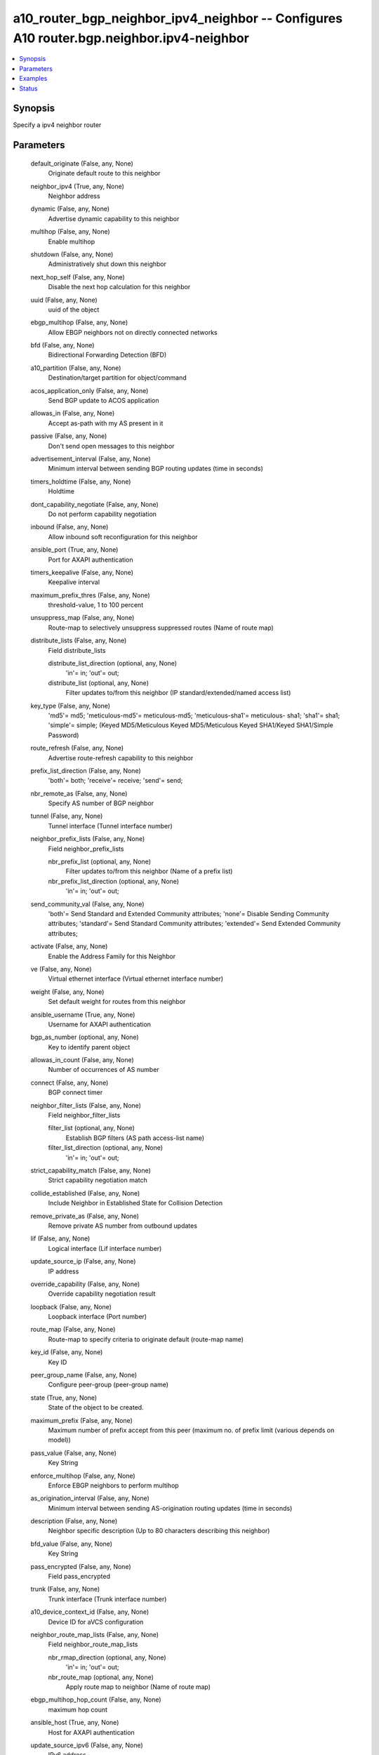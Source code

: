 .. _a10_router_bgp_neighbor_ipv4_neighbor_module:


a10_router_bgp_neighbor_ipv4_neighbor -- Configures A10 router.bgp.neighbor.ipv4-neighbor
=========================================================================================

.. contents::
   :local:
   :depth: 1


Synopsis
--------

Specify a ipv4 neighbor router






Parameters
----------

  default_originate (False, any, None)
    Originate default route to this neighbor


  neighbor_ipv4 (True, any, None)
    Neighbor address


  dynamic (False, any, None)
    Advertise dynamic capability to this neighbor


  multihop (False, any, None)
    Enable multihop


  shutdown (False, any, None)
    Administratively shut down this neighbor


  next_hop_self (False, any, None)
    Disable the next hop calculation for this neighbor


  uuid (False, any, None)
    uuid of the object


  ebgp_multihop (False, any, None)
    Allow EBGP neighbors not on directly connected networks


  bfd (False, any, None)
    Bidirectional Forwarding Detection (BFD)


  a10_partition (False, any, None)
    Destination/target partition for object/command


  acos_application_only (False, any, None)
    Send BGP update to ACOS application


  allowas_in (False, any, None)
    Accept as-path with my AS present in it


  passive (False, any, None)
    Don't send open messages to this neighbor


  advertisement_interval (False, any, None)
    Minimum interval between sending BGP routing updates (time in seconds)


  timers_holdtime (False, any, None)
    Holdtime


  dont_capability_negotiate (False, any, None)
    Do not perform capability negotiation


  inbound (False, any, None)
    Allow inbound soft reconfiguration for this neighbor


  ansible_port (True, any, None)
    Port for AXAPI authentication


  timers_keepalive (False, any, None)
    Keepalive interval


  maximum_prefix_thres (False, any, None)
    threshold-value, 1 to 100 percent


  unsuppress_map (False, any, None)
    Route-map to selectively unsuppress suppressed routes (Name of route map)


  distribute_lists (False, any, None)
    Field distribute_lists


    distribute_list_direction (optional, any, None)
      'in'= in; 'out'= out;


    distribute_list (optional, any, None)
      Filter updates to/from this neighbor (IP standard/extended/named access list)



  key_type (False, any, None)
    'md5'= md5; 'meticulous-md5'= meticulous-md5; 'meticulous-sha1'= meticulous- sha1; 'sha1'= sha1; 'simple'= simple;  (Keyed MD5/Meticulous Keyed MD5/Meticulous Keyed SHA1/Keyed SHA1/Simple Password)


  route_refresh (False, any, None)
    Advertise route-refresh capability to this neighbor


  prefix_list_direction (False, any, None)
    'both'= both; 'receive'= receive; 'send'= send;


  nbr_remote_as (False, any, None)
    Specify AS number of BGP neighbor


  tunnel (False, any, None)
    Tunnel interface (Tunnel interface number)


  neighbor_prefix_lists (False, any, None)
    Field neighbor_prefix_lists


    nbr_prefix_list (optional, any, None)
      Filter updates to/from this neighbor (Name of a prefix list)


    nbr_prefix_list_direction (optional, any, None)
      'in'= in; 'out'= out;



  send_community_val (False, any, None)
    'both'= Send Standard and Extended Community attributes; 'none'= Disable Sending Community attributes; 'standard'= Send Standard Community attributes; 'extended'= Send Extended Community attributes;


  activate (False, any, None)
    Enable the Address Family for this Neighbor


  ve (False, any, None)
    Virtual ethernet interface (Virtual ethernet interface number)


  weight (False, any, None)
    Set default weight for routes from this neighbor


  ansible_username (True, any, None)
    Username for AXAPI authentication


  bgp_as_number (optional, any, None)
    Key to identify parent object


  allowas_in_count (False, any, None)
    Number of occurrences of AS number


  connect (False, any, None)
    BGP connect timer


  neighbor_filter_lists (False, any, None)
    Field neighbor_filter_lists


    filter_list (optional, any, None)
      Establish BGP filters (AS path access-list name)


    filter_list_direction (optional, any, None)
      'in'= in; 'out'= out;



  strict_capability_match (False, any, None)
    Strict capability negotiation match


  collide_established (False, any, None)
    Include Neighbor in Established State for Collision Detection


  remove_private_as (False, any, None)
    Remove private AS number from outbound updates


  lif (False, any, None)
    Logical interface (Lif interface number)


  update_source_ip (False, any, None)
    IP address


  override_capability (False, any, None)
    Override capability negotiation result


  loopback (False, any, None)
    Loopback interface (Port number)


  route_map (False, any, None)
    Route-map to specify criteria to originate default (route-map name)


  key_id (False, any, None)
    Key ID


  peer_group_name (False, any, None)
    Configure peer-group (peer-group name)


  state (True, any, None)
    State of the object to be created.


  maximum_prefix (False, any, None)
    Maximum number of prefix accept from this peer (maximum no. of prefix limit (various depends on model))


  pass_value (False, any, None)
    Key String


  enforce_multihop (False, any, None)
    Enforce EBGP neighbors to perform multihop


  as_origination_interval (False, any, None)
    Minimum interval between sending AS-origination routing updates (time in seconds)


  description (False, any, None)
    Neighbor specific description (Up to 80 characters describing this neighbor)


  bfd_value (False, any, None)
    Key String


  pass_encrypted (False, any, None)
    Field pass_encrypted


  trunk (False, any, None)
    Trunk interface (Trunk interface number)


  a10_device_context_id (False, any, None)
    Device ID for aVCS configuration


  neighbor_route_map_lists (False, any, None)
    Field neighbor_route_map_lists


    nbr_rmap_direction (optional, any, None)
      'in'= in; 'out'= out;


    nbr_route_map (optional, any, None)
      Apply route map to neighbor (Name of route map)



  ebgp_multihop_hop_count (False, any, None)
    maximum hop count


  ansible_host (True, any, None)
    Host for AXAPI authentication


  update_source_ipv6 (False, any, None)
    IPv6 address


  bfd_encrypted (False, any, None)
    Do NOT use this option manually. (This is an A10 reserved keyword.) (The ENCRYPTED password string)


  disallow_infinite_holdtime (False, any, None)
    BGP per neighbor disallow-infinite-holdtime


  ethernet (False, any, None)
    Ethernet interface (Port number)


  ansible_password (True, any, None)
    Password for AXAPI authentication









Examples
--------

.. code-block:: yaml+jinja

    





Status
------




- This module is not guaranteed to have a backwards compatible interface. *[preview]*


- This module is maintained by community.



Authors
~~~~~~~

- A10 Networks 2018

